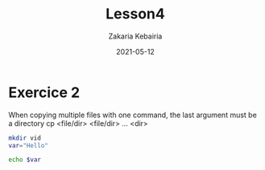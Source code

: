 #+TITLE: Lesson4
#+AUTHOR: Zakaria Kebairia
#+DATE: 2021-05-12
#+EMAIL: z.kebairia@esi-sba.dz
#+LATEX_CLASS: article
#+EXPORT_FILE_NAME: lesson4.pdf

#+PROPERTY: header-args :results output  :dir /home/zakaria/dox/wrk/alphabit/lab/lesson4/
#+PROPERTY: header-args:sh
#+PROPERTY: session lesson4
#+PROPERTY: :async
#+OPTIONS: toc:nil  num:nil

* Exercice 2
    When copying multiple files with one command, the last argument must be a directory
    cp <file/dir> <file/dir> ... <dir> 
#+begin_src sh 
  mkdir vid
  var="Hello"
#+end_src

#+RESULTS:

#+begin_src sh :results output
  echo $var
#+end_src

#+RESULTS:
: 
